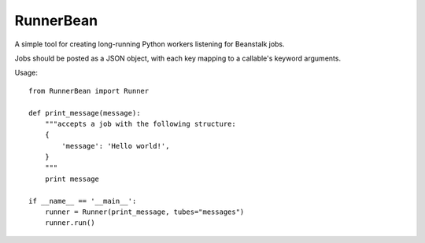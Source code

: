 RunnerBean
==========

A simple tool for creating long-running Python workers listening for Beanstalk jobs.

Jobs should be posted as a JSON object, with each key mapping to a callable's 
keyword arguments.

Usage::

    from RunnerBean import Runner

    def print_message(message):
        """accepts a job with the following structure: 
        {
            'message': 'Hello world!',
        }
        """
        print message

    if __name__ == '__main__':
        runner = Runner(print_message, tubes="messages")
        runner.run()
    
